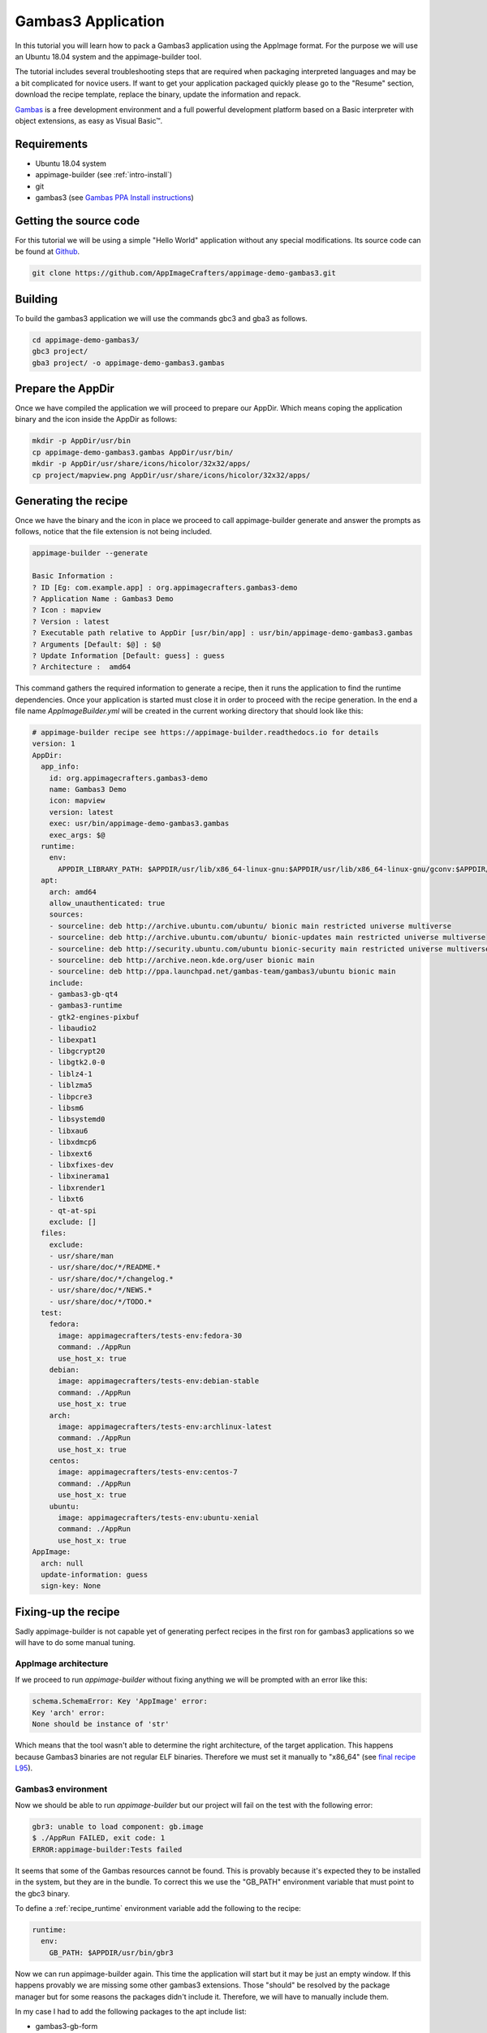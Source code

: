 ===================
Gambas3 Application
===================

In this tutorial you will learn how to pack a Gambas3 application using the AppImage format. For the purpose we will
use an Ubuntu 18.04 system and the appimage-builder tool.

The tutorial includes several troubleshooting steps that are required when packaging interpreted languages and may be
a bit complicated for novice users. If want to get your application packaged quickly please go to the "Resume"
section, download the recipe template, replace the binary, update the information and repack.


Gambas_ is a free development environment and a full powerful development platform based on a Basic interpreter with
object extensions, as easy as Visual Basic™.

.. _Gambas: http://gambas.sourceforge.net/en/main.html

Requirements
============

- Ubuntu 18.04 system
- appimage-builder (see :ref:`intro-install`)
- git
- gambas3 (see `Gambas PPA Install instructions`_)

.. _Gambas PPA Install instructions: https://launchpad.net/~gambas-team/+archive/ubuntu/gambas3


Getting the source code
=======================

For this tutorial we will be using a simple "Hello World" application without any special modifications. Its source
code can be found at Github_.

.. _Github: https://github.com/AppImageCrafters/appimage-demo-gambas3


.. code-block:: shell

        git clone https://github.com/AppImageCrafters/appimage-demo-gambas3.git

Building
========

To build the gambas3 application we will use the commands gbc3 and gba3 as follows.

.. code-block:: shell

    cd appimage-demo-gambas3/
    gbc3 project/
    gba3 project/ -o appimage-demo-gambas3.gambas


Prepare the AppDir
==================

Once we have compiled the application we will proceed to prepare our AppDir. Which means coping the application binary
and the icon inside the AppDir as follows:

.. code-block:: shell

    mkdir -p AppDir/usr/bin
    cp appimage-demo-gambas3.gambas AppDir/usr/bin/
    mkdir -p AppDir/usr/share/icons/hicolor/32x32/apps/
    cp project/mapview.png AppDir/usr/share/icons/hicolor/32x32/apps/


Generating the recipe
=====================

Once we have the binary and the icon in place we proceed to call appimage-builder generate and answer the prompts as
follows, notice that the file extension is not being included.

.. code-block:: shell

    appimage-builder --generate

    Basic Information :
    ? ID [Eg: com.example.app] : org.appimagecrafters.gambas3-demo
    ? Application Name : Gambas3 Demo
    ? Icon : mapview
    ? Version : latest
    ? Executable path relative to AppDir [usr/bin/app] : usr/bin/appimage-demo-gambas3.gambas
    ? Arguments [Default: $@] : $@
    ? Update Information [Default: guess] : guess
    ? Architecture :  amd64

This command gathers the required information to generate a recipe, then it runs the application to find the runtime
dependencies. Once your application is started must close it in order to proceed with the recipe generation. In the
end a file name `AppImageBuilder.yml` will be created in the current working directory that should look like this:


.. code-block:: yaml

    # appimage-builder recipe see https://appimage-builder.readthedocs.io for details
    version: 1
    AppDir:
      app_info:
        id: org.appimagecrafters.gambas3-demo
        name: Gambas3 Demo
        icon: mapview
        version: latest
        exec: usr/bin/appimage-demo-gambas3.gambas
        exec_args: $@
      runtime:
        env:
          APPDIR_LIBRARY_PATH: $APPDIR/usr/lib/x86_64-linux-gnu:$APPDIR/usr/lib/x86_64-linux-gnu/gconv:$APPDIR/usr/lib/x86_64-linux-gnu/gtk-2.0/2.10.0/engines:$APPDIR/lib/x86_64-linux-gnu:$APPDIR/usr/lib/x86_64-linux-gnu/qt4/plugins/accessible:$APPDIR/usr/lib/gambas3:$APPDIR/usr/lib/x86_64-linux-gnu/qt4/plugins/accessiblebridge:$APPDIR/usr/lib/x86_64-linux-gnu/gdk-pixbuf-2.0/2.10.0/loaders
      apt:
        arch: amd64
        allow_unauthenticated: true
        sources:
        - sourceline: deb http://archive.ubuntu.com/ubuntu/ bionic main restricted universe multiverse
        - sourceline: deb http://archive.ubuntu.com/ubuntu/ bionic-updates main restricted universe multiverse
        - sourceline: deb http://security.ubuntu.com/ubuntu bionic-security main restricted universe multiverse
        - sourceline: deb http://archive.neon.kde.org/user bionic main
        - sourceline: deb http://ppa.launchpad.net/gambas-team/gambas3/ubuntu bionic main
        include:
        - gambas3-gb-qt4
        - gambas3-runtime
        - gtk2-engines-pixbuf
        - libaudio2
        - libexpat1
        - libgcrypt20
        - libgtk2.0-0
        - liblz4-1
        - liblzma5
        - libpcre3
        - libsm6
        - libsystemd0
        - libxau6
        - libxdmcp6
        - libxext6
        - libxfixes-dev
        - libxinerama1
        - libxrender1
        - libxt6
        - qt-at-spi
        exclude: []
      files:
        exclude:
        - usr/share/man
        - usr/share/doc/*/README.*
        - usr/share/doc/*/changelog.*
        - usr/share/doc/*/NEWS.*
        - usr/share/doc/*/TODO.*
      test:
        fedora:
          image: appimagecrafters/tests-env:fedora-30
          command: ./AppRun
          use_host_x: true
        debian:
          image: appimagecrafters/tests-env:debian-stable
          command: ./AppRun
          use_host_x: true
        arch:
          image: appimagecrafters/tests-env:archlinux-latest
          command: ./AppRun
          use_host_x: true
        centos:
          image: appimagecrafters/tests-env:centos-7
          command: ./AppRun
          use_host_x: true
        ubuntu:
          image: appimagecrafters/tests-env:ubuntu-xenial
          command: ./AppRun
          use_host_x: true
    AppImage:
      arch: null
      update-information: guess
      sign-key: None


Fixing-up the recipe
====================

Sadly appimage-builder is not capable yet of generating perfect recipes in the first ron for gambas3 applications so we
will have to do some manual tuning.


AppImage architecture
---------------------

If we proceed to run `appimage-builder` without fixing anything we will be prompted with an error like this:

.. code-block:: shell

    schema.SchemaError: Key 'AppImage' error:
    Key 'arch' error:
    None should be instance of 'str'

Which means that the tool wasn't able to determine the right architecture, of the target application. This happens
because Gambas3 binaries are not regular ELF binaries. Therefore we must set it manually to "x86_64" (see `final recipe L95`_).

.. _final recipe L95: https://github.com/AppImageCrafters/appimage-demo-gambas3/blob/main/AppImageBuilder.yml#L95


Gambas3 environment
-------------------

Now we should be able to run `appimage-builder` but our project will fail on the test with the following error:

.. code-block:: shell

    gbr3: unable to load component: gb.image
    $ ./AppRun FAILED, exit code: 1
    ERROR:appimage-builder:Tests failed

It seems that some of the Gambas resources cannot be found. This is provably because it's expected they to be installed
in the system, but they are in the bundle. To correct this we use the "GB_PATH" environment variable that must point to
the gbc3 binary.

To define a :ref:`recipe_runtime` environment variable add the following to the recipe:

.. code-block:: yaml

  runtime:
    env:
      GB_PATH: $APPDIR/usr/bin/gbr3

Now we can run appimage-builder again. This time the application will start but it may be just an empty window. If this
happens provably we are missing some other gambas3 extensions. Those "should" be resolved by the package manager but
for some reasons the packages didn't include it. Therefore, we will have to manually include them.

In my case I had to add the following packages to the apt include list:

- gambas3-gb-form
- gambas3-gb-gtk3


Entrypoint
----------

Now when we run appimage-builder almost all test with the exception of Centos. `appimage-builder` uses a custom AppRun
binary that configures the bundle runtime environment before calling the application and when an external application
is called this configuration is removed. As the Gambas3 binaries are not ELF files the execution flow is going out at
some point and returning which cases that a part of those settings are lost. To prevent this we must use as the
Gambas3 interpreter as entrypoint for our bundle and pass the application binary as argument as follows:

.. code-block:: yaml

    AppDir:
      app_info:

        exec: usr/bin/gbr3
        exec_args: $APPDIR/usr/bin/appimage-demo-gambas3.gambas $@



With this fix our application should run in all the tests scenarios and is ready to be shipped.


Resume
======

To pack a Gambas3 application using the AppImage format we need to:

- deploy the application binary inside the AppDir

- include all the Gambas3 resources and plugins packages in the recipe

- set the environment variable "GB_PATH" to $APPDIR/usr/bin/gbr3

- set usr/bin/gbr3 as entry point and pass the application binary path as argument


A working recipe can be found `here`_. You can use it as starting point instead of going all the troubleshooting of
the above steps.

.. _here: https://github.com/AppImageCrafters/appimage-demo-gambas3/blob/main/AppImageBuilder.yml


What's next
-----------

You may also want to check the following sections:

- :ref:`advanced-updates`

- :ref:`advanced-signing`.

- :ref:`recipe`


